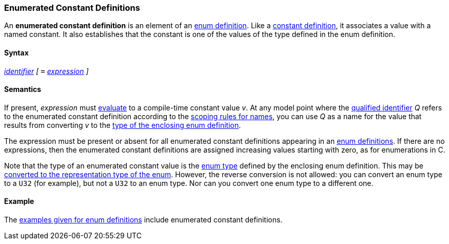 === Enumerated Constant Definitions

An *enumerated constant definition* is an element of an
<<Definitions_Enum-Definitions,enum
definition>>. Like a
<<Definitions_Constant-Definitions,constant
definition>>, it associates a value with a named constant. It also
establishes that the constant is one of the values of the type defined
in the enum definition.

==== Syntax

<<Lexical-Elements_Identifiers,_identifier_>>
_[_
`=` <<Expressions,_expression_>>
_]_

==== Semantics

If present, _expression_ must
<<Evaluation,evaluate>>
to a compile-time constant value _v_. At any model point where the
<<Scoping-of-Names_Qualified-Identifiers,qualified identifier>> _Q_ refers to
the enumerated constant definition according to the
<<Scoping-of-Names_Resolution-of-Qualified-Identifiers,scoping
rules for names>>, you can use _Q_ as a name for the value that results
from converting _v_ to the
<<Definitions_Enum-Definitions_Semantics,type
of the enclosing enum definition>>.

The expression must be present or absent for all enumerated constant
definitions appearing in an
<<Definitions_Enum-Definitions,enum definitions>>.
If there are no expressions, then the enumerated constant definitions
are assigned increasing values starting with zero, as for
enumerations in C.

Note that the type of an enumerated constant value is the
<<Types_Enum-Types,enum
type>> defined by the enclosing enum definition. This may be
<<Type-Checking_Type-Conversion,converted
to the representation type of the enum>>. However, the reverse conversion
is not allowed: you can convert an enum type to a `U32` (for example),
but not a `U32` to an enum type. Nor can you convert one enum type to a
different one.

==== Example

The
<<Definitions_Enum-Definitions_Examples,examples
given for enum definitions>> include enumerated constant definitions.
